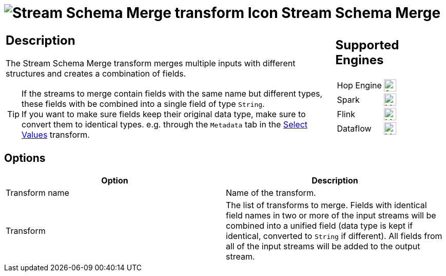 ////
Licensed to the Apache Software Foundation (ASF) under one
or more contributor license agreements.  See the NOTICE file
distributed with this work for additional information
regarding copyright ownership.  The ASF licenses this file
to you under the Apache License, Version 2.0 (the
"License"); you may not use this file except in compliance
with the License.  You may obtain a copy of the License at
  http://www.apache.org/licenses/LICENSE-2.0
Unless required by applicable law or agreed to in writing,
software distributed under the License is distributed on an
"AS IS" BASIS, WITHOUT WARRANTIES OR CONDITIONS OF ANY
KIND, either express or implied.  See the License for the
specific language governing permissions and limitations
under the License.
////
:documentationPath: /pipeline/transforms/
:language: en_US
:description: The Stream Schema Merge transform merges multiple inputs with different structures and creates a combination of fields.

= image:transforms/icons/streamschemamerge.svg[Stream Schema Merge transform Icon, role="image-doc-icon"] Stream Schema Merge

[%noheader,cols="3a,1a", role="table-no-borders" ]
|===
a|
== Description

The Stream Schema Merge transform merges multiple inputs with different structures and creates a combination of fields.

TIP: If the streams to merge contain fields with the same name but different types, these fields with be combined into a single field of type `String`. +
If you want to make sure fields keep their original data type, make sure to convert them to identical types. e.g. through the `Metadata` tab in the xref:/pipeline/transforms/selectvalues.adoc[Select Values] transform.

|
== Supported Engines
[%noheader,cols="2,1a",frame=none, role="table-supported-engines"]
!===
!Hop Engine! image:check_mark.svg[Supported, 24]
!Spark! image:question_mark.svg[Maybe Supported, 24]
!Flink! image:question_mark.svg[Maybe Supported, 24]
!Dataflow! image:question_mark.svg[Maybe Supported, 24]
!===
|===

== Options

[options="header"]
|===
|Option|Description
|Transform name|Name of the transform.
|Transform|The list of transforms to merge. Fields with identical field names in two or more of the input streams will be combined into a unified field (data type is kept if identical, converted to `String` if different). All fields from all of the input streams will be added to the output stream.
|===


